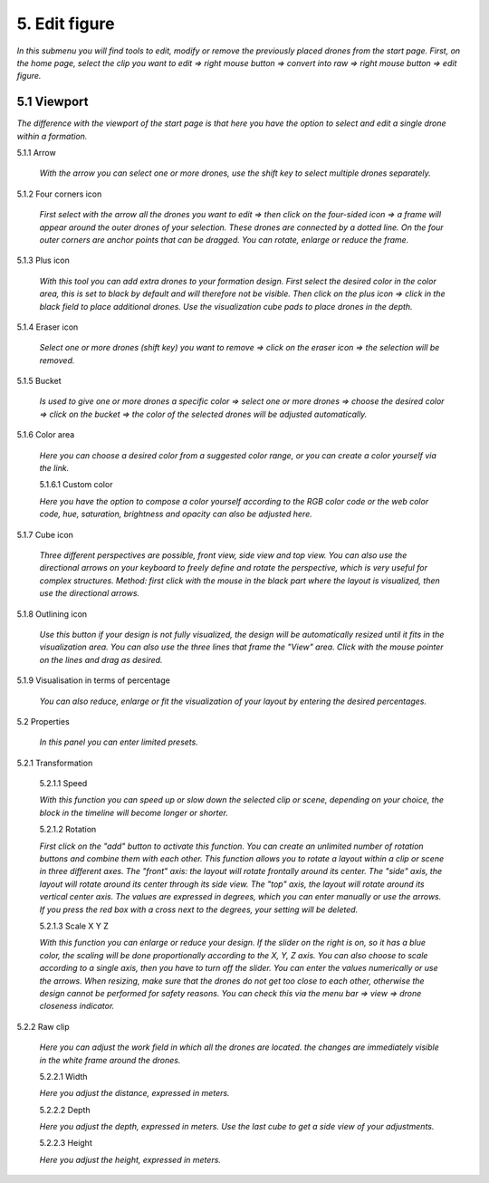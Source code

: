 ===========================
5. Edit figure
===========================

*In this submenu you will find tools to edit, modify or remove the previously placed drones from the start page. First, on the home page, select the clip you want to edit => right mouse button => convert into raw => right mouse button => edit figure.*

5.1 Viewport
-------------

*The difference with the viewport of the start page is that here you have the option to select and edit a single drone within a formation.*

.. image:: images/Vieuwport.jpg

5.1.1 Arrow
  
  *With the arrow you can select one or more drones, use the shift key to select multiple drones separately.*

  .. image:: images/pijl.jpg

5.1.2 Four corners icon

  *First select with the arrow all the drones you want to edit => then click on the four-sided icon => a frame will appear around the outer drones of your selection. These drones are connected by a dotted line. On the four outer corners are anchor points that can be dragged. You can rotate, enlarge or reduce the frame.*

  .. image:: images/Vier_hoeken.jpg

5.1.3 Plus icon

  *With this tool you can add extra drones to your formation design. First select the desired color in the color area, this is set to black by default and will therefore not be visible. Then click on the plus icon => click in the black field to place additional drones. Use the visualization cube pads to place drones in the depth.*

  .. image:: images/plusteken.jpg

5.1.4 Eraser icon

  *Select one or more drones (shift key) you want to remove => click on the eraser icon => the selection will be removed.*

  .. image:: images/gom.jpg

5.1.5 Bucket

  *Is used to give one or more drones a specific color => select one or more drones => choose the desired color => click on the bucket => the color of the selected drones will be adjusted automatically.*

  .. image:: images/emmer.jpg

5.1.6 Color area

  *Here you can choose a desired color from a suggested color range, or you can create a color yourself via the link.*

  .. image:: images/Color1.jpg

  5.1.6.1 Custom color

  *Here you have the option to compose a color yourself according to the RGB color code or the web color code, hue, saturation, brightness and opacity can also be adjusted here.*

  .. image:: images/Color2.jpg

  .. image:: images/Color3.jpg

  .. image:: images/Color4.jpg

5.1.7 Cube icon

  *Three different perspectives are possible, front view, side view and top view. You can also use the directional arrows on your keyboard to freely define and rotate the perspective, which is very useful for complex structures. Method: first click with the mouse in the black part where the layout is visualized, then use the directional arrows.*

  .. image:: images/cubus.jpg

5.1.8 Outlining icon

  *Use this button if your design is not fully visualized, the design will be automatically resized until it fits in the visualization area. You can also use the three lines that frame the "View" area. Click with the mouse pointer on the lines and drag as desired.*

  .. image:: images/kadrage.jpg

5.1.9 Visualisation in terms of percentage

  *You can also reduce, enlarge or fit the visualization of your layout by entering the desired percentages.*

  .. image:: images/percent.jpg

5.2 Properties

  *In this panel you can enter limited presets.*

  .. image:: images/properties_figure.jpg

5.2.1 Transformation

  5.2.1.1 Speed

  *With this function you can speed up or slow down the selected clip or scene, depending on your choice, the block in the timeline will become longer or shorter.*

  5.2.1.2 Rotation

  *First click on the "add" button to activate this function. You can create an unlimited number of rotation buttons and combine them with each other. This function allows you to rotate a layout within a clip or scene in three different axes. The "front" axis: the layout will rotate frontally around its center. The "side" axis, the layout will rotate around its center through its side view. The "top" axis, the layout will rotate around its vertical center axis. The values are expressed in degrees, which you can enter manually or use the arrows. If you press the red box with a cross next to the degrees, your setting will be deleted.*

  5.2.1.3 Scale X Y Z

  *With this function you can enlarge or reduce your design. If the slider on the right is on, so it has a blue color, the scaling will be done proportionally according to the X, Y, Z axis. You can also choose to scale according to a single axis, then you have to turn off the slider. You can enter the values numerically or use the arrows. When resizing, make sure that the drones do not get too close to each other, otherwise the design cannot be performed for safety reasons. You can check this via the menu bar => view => drone closeness indicator.*

5.2.2 Raw clip

  *Here you can adjust the work field in which all the drones are located. the changes are immediately visible in the white frame around the drones.*

  5.2.2.1 Width

  *Here you adjust the distance, expressed in meters.*

  5.2.2.2 Depth

  *Here you adjust the depth, expressed in meters. Use the last cube to get a side view of your adjustments.*

  5.2.2.3 Height

  *Here you adjust the height, expressed in meters.*
  

